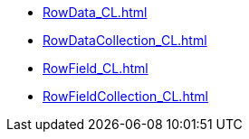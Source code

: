 ***** xref:RowData_CL.adoc[]
***** xref:RowDataCollection_CL.adoc[]
***** xref:RowField_CL.adoc[]
***** xref:RowFieldCollection_CL.adoc[]
